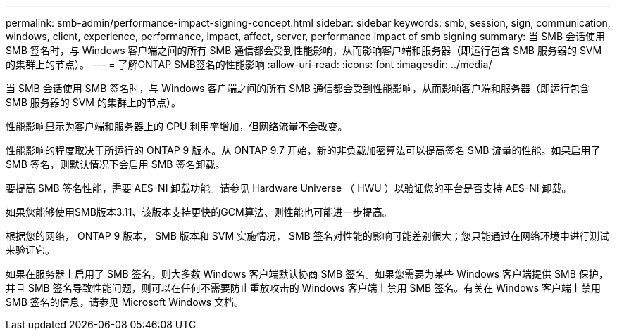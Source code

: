---
permalink: smb-admin/performance-impact-signing-concept.html 
sidebar: sidebar 
keywords: smb, session, sign, communication, windows, client, experience, performance, impact, affect, server, performance impact of smb signing 
summary: 当 SMB 会话使用 SMB 签名时，与 Windows 客户端之间的所有 SMB 通信都会受到性能影响，从而影响客户端和服务器（即运行包含 SMB 服务器的 SVM 的集群上的节点）。 
---
= 了解ONTAP SMB签名的性能影响
:allow-uri-read: 
:icons: font
:imagesdir: ../media/


[role="lead"]
当 SMB 会话使用 SMB 签名时，与 Windows 客户端之间的所有 SMB 通信都会受到性能影响，从而影响客户端和服务器（即运行包含 SMB 服务器的 SVM 的集群上的节点）。

性能影响显示为客户端和服务器上的 CPU 利用率增加，但网络流量不会改变。

性能影响的程度取决于所运行的 ONTAP 9 版本。从 ONTAP 9.7 开始，新的非负载加密算法可以提高签名 SMB 流量的性能。如果启用了 SMB 签名，则默认情况下会启用 SMB 签名卸载。

要提高 SMB 签名性能，需要 AES-NI 卸载功能。请参见 Hardware Universe （ HWU ）以验证您的平台是否支持 AES-NI 卸载。

如果您能够使用SMB版本3.11、该版本支持更快的GCM算法、则性能也可能进一步提高。

根据您的网络， ONTAP 9 版本， SMB 版本和 SVM 实施情况， SMB 签名对性能的影响可能差别很大；您只能通过在网络环境中进行测试来验证它。

如果在服务器上启用了 SMB 签名，则大多数 Windows 客户端默认协商 SMB 签名。如果您需要为某些 Windows 客户端提供 SMB 保护，并且 SMB 签名导致性能问题，则可以在任何不需要防止重放攻击的 Windows 客户端上禁用 SMB 签名。有关在 Windows 客户端上禁用 SMB 签名的信息，请参见 Microsoft Windows 文档。
